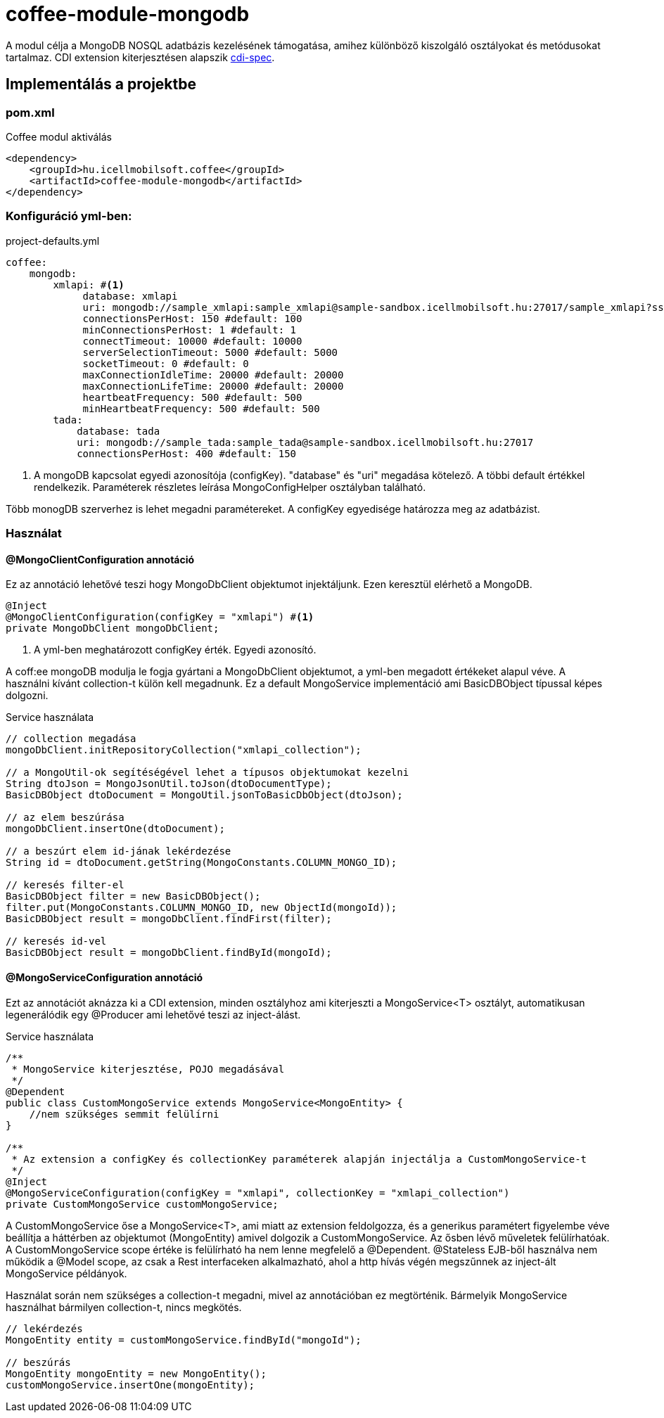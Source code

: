 [#common_module_coffee-module-mongodb]
= coffee-module-mongodb

A modul célja a MongoDB NOSQL adatbázis kezelésének támogatása, amihez különböző kiszolgáló osztályokat és metódusokat tartalmaz.
CDI extension kiterjesztésen alapszik http://cdi-spec.org/[cdi-spec]. 


== Implementálás a projektbe

.Coffee modul aktiválás
=== pom.xml
[source,xml]
----
<dependency>
    <groupId>hu.icellmobilsoft.coffee</groupId>
    <artifactId>coffee-module-mongodb</artifactId>
</dependency>
----


=== Konfiguráció yml-ben:
.project-defaults.yml
[source,yaml]
----
coffee:
    mongodb:
        xmlapi: #<1>
             database: xmlapi
             uri: mongodb://sample_xmlapi:sample_xmlapi@sample-sandbox.icellmobilsoft.hu:27017/sample_xmlapi?ssl=false
             connectionsPerHost: 150 #default: 100
             minConnectionsPerHost: 1 #default: 1
             connectTimeout: 10000 #default: 10000
             serverSelectionTimeout: 5000 #default: 5000
             socketTimeout: 0 #default: 0
             maxConnectionIdleTime: 20000 #default: 20000
             maxConnectionLifeTime: 20000 #default: 20000
             heartbeatFrequency: 500 #default: 500
             minHeartbeatFrequency: 500 #default: 500
        tada:
            database: tada
            uri: mongodb://sample_tada:sample_tada@sample-sandbox.icellmobilsoft.hu:27017
            connectionsPerHost: 400 #default: 150
----
<1> A mongoDB kapcsolat egyedi azonosítója (configKey). "database" és "uri" megadása kötelező. A többi default értékkel rendelkezik.
Paraméterek részletes leírása MongoConfigHelper osztályban található.

Több monogDB szerverhez is lehet megadni paramétereket. A configKey egyedisége határozza meg az adatbázist. 

=== Használat

==== @MongoClientConfiguration annotáció
Ez az annotáció lehetővé teszi hogy MongoDbClient objektumot injektáljunk. Ezen keresztül elérhető a MongoDB.
[source,java]
----
@Inject
@MongoClientConfiguration(configKey = "xmlapi") #<1>
private MongoDbClient mongoDbClient;
----
<1> A yml-ben meghatározott configKey érték. Egyedi azonosító.

A coff:ee mongoDB modulja le fogja gyártani a MongoDbClient objektumot, a yml-ben megadott értékeket alapul véve.
A használni kívánt collection-t külön kell megadnunk.
Ez a default MongoService implementáció ami BasicDBObject típussal képes dolgozni.

.Service használata 
[source,java]
----
// collection megadása
mongoDbClient.initRepositoryCollection("xmlapi_collection");

// a MongoUtil-ok segítéségével lehet a típusos objektumokat kezelni
String dtoJson = MongoJsonUtil.toJson(dtoDocumentType);
BasicDBObject dtoDocument = MongoUtil.jsonToBasicDbObject(dtoJson);

// az elem beszúrása
mongoDbClient.insertOne(dtoDocument);

// a beszúrt elem id-jának lekérdezése
String id = dtoDocument.getString(MongoConstants.COLUMN_MONGO_ID);

// keresés filter-el
BasicDBObject filter = new BasicDBObject();
filter.put(MongoConstants.COLUMN_MONGO_ID, new ObjectId(mongoId));
BasicDBObject result = mongoDbClient.findFirst(filter);

// keresés id-vel
BasicDBObject result = mongoDbClient.findById(mongoId);
----

==== @MongoServiceConfiguration annotáció
Ezt az annotációt aknázza ki a CDI extension, minden osztályhoz ami kiterjeszti a MongoService<T> osztályt, automatikusan legenerálódik
egy @Producer ami lehetővé teszi az inject-álást.

.Service használata 
[source,java]
----
/**
 * MongoService kiterjesztése, POJO megadásával
 */
@Dependent
public class CustomMongoService extends MongoService<MongoEntity> {
    //nem szükséges semmit felülírni
}

/**
 * Az extension a configKey és collectionKey paraméterek alapján injectálja a CustomMongoService-t
 */
@Inject
@MongoServiceConfiguration(configKey = "xmlapi", collectionKey = "xmlapi_collection")
private CustomMongoService customMongoService;
----
A CustomMongoService őse a MongoService<T>, ami miatt az extension feldolgozza, és a generikus paramétert figyelembe véve beállítja a háttérben
az objektumot (MongoEntity) amivel dolgozik a CustomMongoService. Az ősben lévő műveletek felülírhatóak. A CustomMongoService scope értéke is felülírható ha nem lenne megfelelő a @Dependent.
@Stateless EJB-ből használva nem működik a @Model scope, az csak a Rest interfaceken alkalmazható, ahol a http hívás végén megszűnnek az inject-ált MongoService példányok. 

Használat során nem szükséges a collection-t megadni, mivel az annotációban ez megtörténik. Bármelyik MongoService használhat bármilyen collection-t, nincs megkötés.
[source,java]
----
// lekérdezés
MongoEntity entity = customMongoService.findById("mongoId");

// beszúrás
MongoEntity mongoEntity = new MongoEntity();
customMongoService.insertOne(mongoEntity);
----
